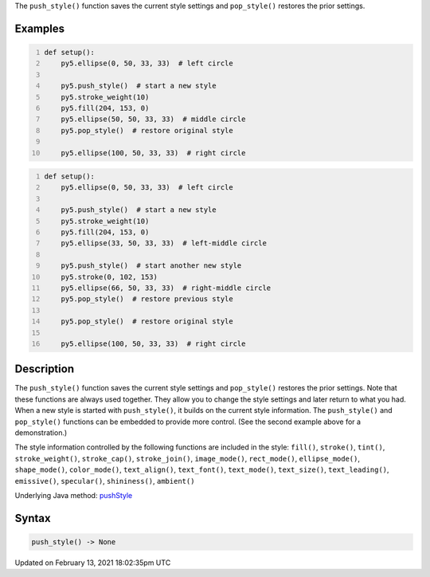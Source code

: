 .. title: push_style()
.. slug: push_style
.. date: 2021-02-13 18:02:35 UTC+00:00
.. tags:
.. category:
.. link:
.. description: py5 push_style() documentation
.. type: text

The ``push_style()`` function saves the current style settings and ``pop_style()`` restores the prior settings.

Examples
========

.. raw:: html

    <div class="example-table">

.. raw:: html

    <div class="example-row"><div class="example-cell-image">

.. image:: /images/reference/Sketch_push_style_0.png
    :alt: example picture for push_style()

.. raw:: html

    </div><div class="example-cell-code">

.. code:: python
    :number-lines:

    def setup():
        py5.ellipse(0, 50, 33, 33)  # left circle
    
        py5.push_style()  # start a new style
        py5.stroke_weight(10)
        py5.fill(204, 153, 0)
        py5.ellipse(50, 50, 33, 33)  # middle circle
        py5.pop_style()  # restore original style
    
        py5.ellipse(100, 50, 33, 33)  # right circle

.. raw:: html

    </div></div>

.. raw:: html

    <div class="example-row"><div class="example-cell-image">

.. image:: /images/reference/Sketch_push_style_1.png
    :alt: example picture for push_style()

.. raw:: html

    </div><div class="example-cell-code">

.. code:: python
    :number-lines:

    def setup():
        py5.ellipse(0, 50, 33, 33)  # left circle
    
        py5.push_style()  # start a new style
        py5.stroke_weight(10)
        py5.fill(204, 153, 0)
        py5.ellipse(33, 50, 33, 33)  # left-middle circle
    
        py5.push_style()  # start another new style
        py5.stroke(0, 102, 153)
        py5.ellipse(66, 50, 33, 33)  # right-middle circle
        py5.pop_style()  # restore previous style
    
        py5.pop_style()  # restore original style
    
        py5.ellipse(100, 50, 33, 33)  # right circle

.. raw:: html

    </div></div>

.. raw:: html

    </div>

Description
===========

The ``push_style()`` function saves the current style settings and ``pop_style()`` restores the prior settings. Note that these functions are always used together. They allow you to change the style settings and later return to what you had. When a new style is started with ``push_style()``, it builds on the current style information. The ``push_style()`` and ``pop_style()`` functions can be embedded to provide more control. (See the second example above for a demonstration.)

The style information controlled by the following functions are included in the style:
``fill()``, ``stroke()``, ``tint()``, ``stroke_weight()``, ``stroke_cap()``, ``stroke_join()``, ``image_mode()``, ``rect_mode()``, ``ellipse_mode()``, ``shape_mode()``, ``color_mode()``, ``text_align()``, ``text_font()``, ``text_mode()``, ``text_size()``, ``text_leading()``, ``emissive()``, ``specular()``, ``shininess()``, ``ambient()``

Underlying Java method: `pushStyle <https://processing.org/reference/pushStyle_.html>`_

Syntax
======

.. code:: python

    push_style() -> None

Updated on February 13, 2021 18:02:35pm UTC

